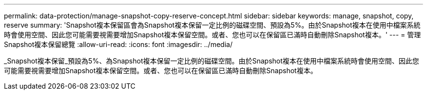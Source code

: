 ---
permalink: data-protection/manage-snapshot-copy-reserve-concept.html 
sidebar: sidebar 
keywords: manage, snapshot, copy, reserve 
summary: 'Snapshot複本保留區會為Snapshot複本保留一定比例的磁碟空間、預設為5%。由於Snapshot複本在使用中檔案系統時會使用空間、因此您可能需要視需要增加Snapshot複本保留空間。或者、您也可以在保留區已滿時自動刪除Snapshot複本。' 
---
= 管理Snapshot複本保留總覽
:allow-uri-read: 
:icons: font
:imagesdir: ../media/


[role="lead"]
_Snapshot複本保留_預設為5%、為Snapshot複本保留一定比例的磁碟空間。由於Snapshot複本在使用中檔案系統時會使用空間、因此您可能需要視需要增加Snapshot複本保留空間。或者、您也可以在保留區已滿時自動刪除Snapshot複本。
